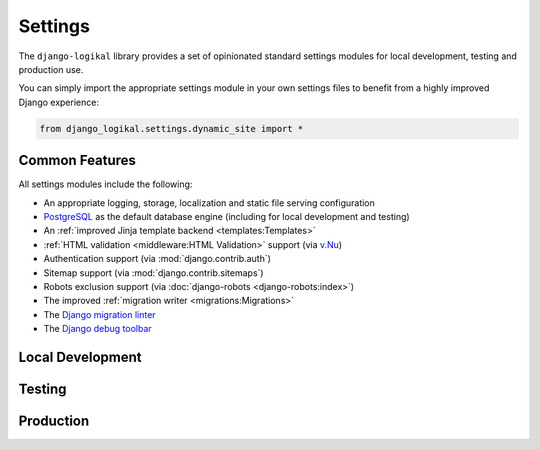 Settings
========
The ``django-logikal`` library provides a set of opinionated standard settings modules for local
development, testing and production use.

You can simply import the appropriate settings module in your own settings files to benefit from
a highly improved Django experience:

.. code-block:: python

    from django_logikal.settings.dynamic_site import *

Common Features
---------------
All settings modules include the following:

- An appropriate logging, storage, localization and static file serving configuration
- `PostgreSQL <https://www.postgresql.org/>`_ as the default database engine (including for local
  development and testing)
- An :ref:`improved Jinja template backend <templates:Templates>`
- :ref:`HTML validation <middleware:HTML Validation>` support (via `v.Nu
  <https://validator.github.io/validator/>`_)
- Authentication support (via :mod:`django.contrib.auth`)
- Sitemap support (via :mod:`django.contrib.sitemaps`)
- Robots exclusion support (via :doc:`django-robots <django-robots:index>`)
- The improved :ref:`migration writer <migrations:Migrations>`
- The `Django migration linter <https://github.com/3YOURMIND/django-migration-linter>`_
- The `Django debug toolbar <https://django-debug-toolbar.readthedocs.io/en/latest/>`_

Local Development
-----------------
.. py:data:: django_logikal.settings.dynamic_site
    :noindexentry:

    Standard local settings for dynamic sites.

    .. note:: Requires the :ref:`dynamic extra <index:Dynamic Sites>`.

    Includes the following:

    - :ref:`Email sending <emails:Emails>` support (via :doc:`Anymail <django-anymail:index>` and
      `Amazon Simple Email Service <https://aws.amazon.com/ses/>`_)
    - The :ref:`paranoid middleware <middleware:Paranoid Mode>`

.. py:data:: django_logikal.settings.static_site
    :noindexentry:

    Standard local settings for static sites.

    .. note:: Requires the :ref:`static extra <index:Static Sites>`.

    Includes the following:

    - Static site generation support (via `django-distill <https://django-distill.com/>`_)

Testing
-------
.. py:data:: django_logikal.settings.testing
    :noindexentry:

    Standard settings for testing dynamic or static sites.

    .. note:: You must import the appropriate local settings file before importing this module:

        .. code-block:: python

            from project.settings.local import *
            from django_logikal.settings.testing import *

Production
----------
.. py:data:: django_logikal.settings.production
    :noindexentry:

    Standard production settings for dynamic sites.

    .. note:: Secrets will be loaded from Google Secret Manager during import time. In particular,
        the secret key is loaded from ``django-secret-key``, and the database configuration is
        loaded from ``django-database-secrets`` (which must be a JSON string with keys
        ``hostname``, ``port``, ``database``, ``username`` and ``password``).

